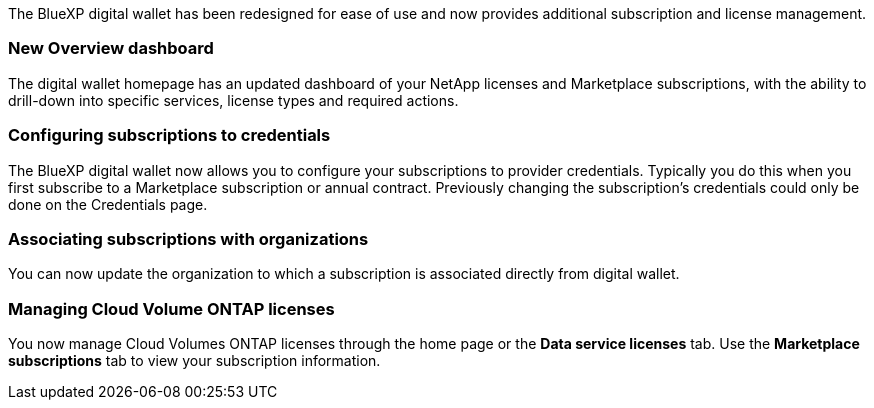 
The BlueXP digital wallet has been redesigned for ease of use and now provides additional subscription and license management.

=== New Overview dashboard
The digital wallet homepage has an updated dashboard of your NetApp licenses and Marketplace subscriptions, with the ability to drill-down into specific services, license types and required actions.

=== Configuring subscriptions to credentials
The BlueXP digital wallet now allows you to configure your subscriptions to provider credentials. Typically you do this when you first subscribe to a Marketplace subscription or annual contract. Previously changing the subscription's credentials could only be done on the Credentials page. 

=== Associating subscriptions with organizations
You can now update the organization to which a subscription is associated directly from digital wallet.

=== Managing Cloud Volume ONTAP licenses
You now manage Cloud Volumes ONTAP licenses through the home page or the *Data service licenses* tab.  Use the *Marketplace subscriptions* tab to view your subscription information.
